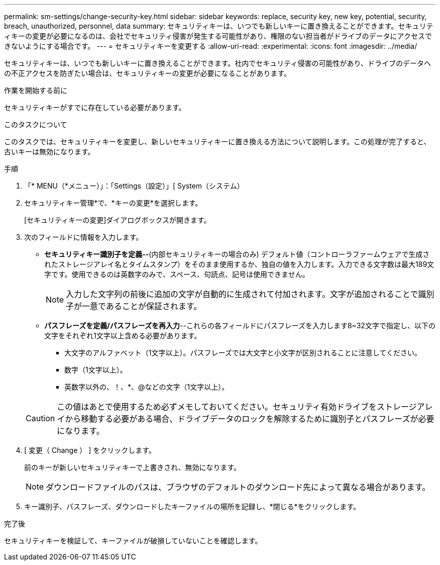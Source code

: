 ---
permalink: sm-settings/change-security-key.html 
sidebar: sidebar 
keywords: replace, security key, new key, potential, security, breach, unauthorized, personnel, data 
summary: セキュリティキーは、いつでも新しいキーに置き換えることができます。セキュリティキーの変更が必要になるのは、会社でセキュリティ侵害が発生する可能性があり、権限のない担当者がドライブのデータにアクセスできないようにする場合です。 
---
= セキュリティキーを変更する
:allow-uri-read: 
:experimental: 
:icons: font
:imagesdir: ../media/


[role="lead"]
セキュリティキーは、いつでも新しいキーに置き換えることができます。社内でセキュリティ侵害の可能性があり、ドライブのデータへの不正アクセスを防ぎたい場合は、セキュリティキーの変更が必要になることがあります。

.作業を開始する前に
セキュリティキーがすでに存在している必要があります。

.このタスクについて
このタスクでは、セキュリティキーを変更し、新しいセキュリティキーに置き換える方法について説明します。この処理が完了すると、古いキーは無効になります。

.手順
. 「* MENU（*メニュー）」：「Settings（設定）」[ System（システム）
. セキュリティキー管理*で、*キーの変更*を選択します。
+
[セキュリティキーの変更]ダイアログボックスが開きます。

. 次のフィールドに情報を入力します。
+
** *セキュリティキー識別子を定義--*(内部セキュリティキーの場合のみ) デフォルト値（コントローラファームウェアで生成されたストレージアレイ名とタイムスタンプ）をそのまま使用するか、独自の値を入力します。入力できる文字数は最大189文字です。使用できるのは英数字のみで、スペース、句読点、記号は使用できません。
+
[NOTE]
====
入力した文字列の前後に追加の文字が自動的に生成されて付加されます。文字が追加されることで識別子が一意であることが保証されます。

====
** *パスフレーズを定義/パスフレーズを再入力*--これらの各フィールドにパスフレーズを入力します8~32文字で指定し、以下の文字をそれぞれ1文字以上含める必要があります。
+
*** 大文字のアルファベット（1文字以上）。パスフレーズでは大文字と小文字が区別されることに注意してください。
*** 数字（1文字以上）。
*** 英数字以外の、！、*、@などの文字（1文字以上）。




+
[CAUTION]
====
この値はあとで使用するため必ずメモしておいてください。セキュリティ有効ドライブをストレージアレイから移動する必要がある場合、ドライブデータのロックを解除するために識別子とパスフレーズが必要になります。

====
. [ 変更（ Change ） ] をクリックします。
+
前のキーが新しいセキュリティキーで上書きされ、無効になります。

+
[NOTE]
====
ダウンロードファイルのパスは、ブラウザのデフォルトのダウンロード先によって異なる場合があります。

====
. キー識別子、パスフレーズ、ダウンロードしたキーファイルの場所を記録し、*閉じる*をクリックします。


.完了後
セキュリティキーを検証して、キーファイルが破損していないことを確認します。
